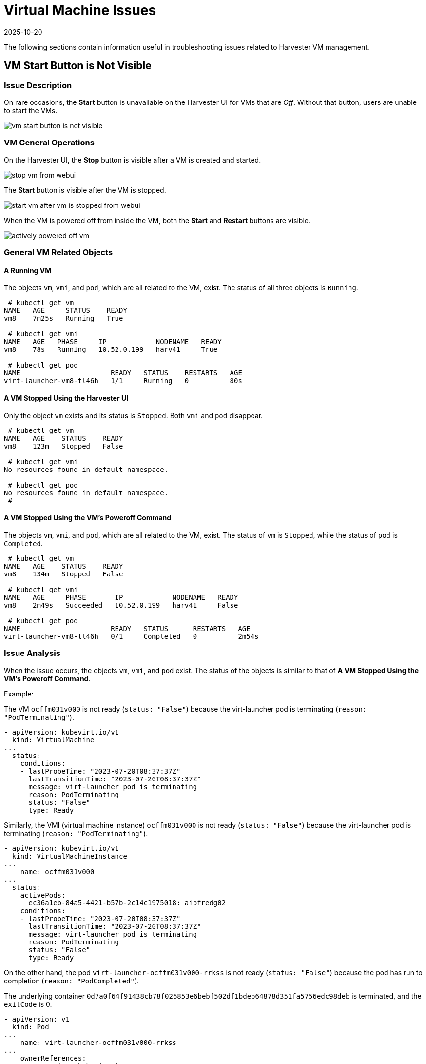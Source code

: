 = Virtual Machine Issues
:revdate: 2025-10-20
:page-revdate: {revdate}

The following sections contain information useful in troubleshooting issues related to Harvester VM management.

== VM Start Button is Not Visible

=== Issue Description

On rare occasions, the *Start* button is unavailable on the Harvester UI for VMs that are _Off_. Without that button, users are unable to start the VMs.

image::troubleshooting/vm-start-button-is-not-visible.png[]

=== VM General Operations

On the Harvester UI, the *Stop* button is visible after a VM is created and started.

image::troubleshooting/stop-vm-from-webui.png[]

The *Start* button is visible after the VM is stopped.

image::troubleshooting/start-vm-after-vm-is-stopped-from-webui.png[]

When the VM is powered off from inside the VM, both the *Start* and *Restart* buttons are visible.

image::troubleshooting/actively-powered-off-vm.png[]

=== General VM Related Objects

==== A Running VM

The objects `vm`, `vmi`, and `pod`, which are all related to the VM, exist. The status of all three objects is `Running`.

----
 # kubectl get vm
NAME   AGE     STATUS    READY
vm8    7m25s   Running   True

 # kubectl get vmi
NAME   AGE   PHASE     IP            NODENAME   READY
vm8    78s   Running   10.52.0.199   harv41     True

 # kubectl get pod
NAME                      READY   STATUS    RESTARTS   AGE
virt-launcher-vm8-tl46h   1/1     Running   0          80s
----

==== A VM Stopped Using the Harvester UI

Only the object `vm` exists and its status is `Stopped`. Both `vmi` and `pod` disappear.

----
 # kubectl get vm
NAME   AGE    STATUS    READY
vm8    123m   Stopped   False

 # kubectl get vmi
No resources found in default namespace.

 # kubectl get pod
No resources found in default namespace.
 #
----

==== A VM Stopped Using the VM's Poweroff Command

The objects `vm`, `vmi`, and `pod`, which are all related to the VM, exist. The status of `vm` is `Stopped`, while the status of `pod` is `Completed`.

----
 # kubectl get vm
NAME   AGE    STATUS    READY
vm8    134m   Stopped   False

 # kubectl get vmi
NAME   AGE     PHASE       IP            NODENAME   READY
vm8    2m49s   Succeeded   10.52.0.199   harv41     False

 # kubectl get pod
NAME                      READY   STATUS      RESTARTS   AGE
virt-launcher-vm8-tl46h   0/1     Completed   0          2m54s
----

=== Issue Analysis

When the issue occurs, the objects `vm`, `vmi`, and `pod` exist. The status of the objects is similar to that of *A VM Stopped Using the VM's Poweroff Command*.

Example:

The VM `ocffm031v000` is not ready (`status: "False"`) because the virt-launcher pod is terminating (`reason: "PodTerminating"`).

----
- apiVersion: kubevirt.io/v1
  kind: VirtualMachine
...
  status:
    conditions:
    - lastProbeTime: "2023-07-20T08:37:37Z"
      lastTransitionTime: "2023-07-20T08:37:37Z"
      message: virt-launcher pod is terminating
      reason: PodTerminating
      status: "False"
      type: Ready
----

Similarly, the VMI (virtual machine instance) `ocffm031v000` is not ready (`status: "False"`) because the virt-launcher pod is terminating (`reason: "PodTerminating"`).

----
- apiVersion: kubevirt.io/v1
  kind: VirtualMachineInstance
...
    name: ocffm031v000
...
  status:
    activePods:
      ec36a1eb-84a5-4421-b57b-2c14c1975018: aibfredg02
    conditions:
    - lastProbeTime: "2023-07-20T08:37:37Z"
      lastTransitionTime: "2023-07-20T08:37:37Z"
      message: virt-launcher pod is terminating
      reason: PodTerminating
      status: "False"
      type: Ready
----

On the other hand, the pod `virt-launcher-ocffm031v000-rrkss` is not ready (`status: "False"`) because the pod has run to completion (`reason: "PodCompleted"`).

The underlying container `0d7a0f64f91438cb78f026853e6bebf502df1bdeb64878d351fa5756edc98deb` is terminated, and the `exitCode` is 0.

----
- apiVersion: v1
  kind: Pod
...
    name: virt-launcher-ocffm031v000-rrkss
...
    ownerReferences:
    - apiVersion: kubevirt.io/v1
...
      kind: VirtualMachineInstance
      name: ocffm031v000
      uid: 8d2cf524-7e73-4713-86f7-89e7399f25db
    uid: ec36a1eb-84a5-4421-b57b-2c14c1975018
...
  status:
    conditions:
    - lastProbeTime: "2023-07-18T13:48:56Z"
      lastTransitionTime: "2023-07-18T13:48:56Z"
      message: the virtual machine is not paused
      reason: NotPaused
      status: "True"
      type: kubevirt.io/virtual-machine-unpaused
    - lastProbeTime: "null"
      lastTransitionTime: "2023-07-18T13:48:55Z"
      reason: PodCompleted
      status: "True"
      type: Initialized
    - lastProbeTime: "null"
      lastTransitionTime: "2023-07-20T08:38:56Z"
      reason: PodCompleted
      status: "False"
      type: Ready
    - lastProbeTime: "null"
      lastTransitionTime: "2023-07-20T08:38:56Z"
      reason: PodCompleted
      status: "False"
      type: ContainersReady
...
    containerStatuses:
    - containerID: containerd://0d7a0f64f91438cb78f026853e6bebf502df1bdeb64878d351fa5756edc98deb
      image: registry.suse.com/suse/sles/15.4/virt-launcher:0.54.0-150400.3.3.2
      imageID: sha256:43bb08efdabb90913534b70ec7868a2126fc128887fb5c3c1b505ee6644453a2
      lastState: {}
      name: compute
      ready: false
      restartCount: 0
      started: false
      state:
        terminated:
          containerID: containerd://0d7a0f64f91438cb78f026853e6bebf502df1bdeb64878d351fa5756edc98deb
          exitCode: 0
          finishedAt: "2023-07-20T08:38:55Z"
          reason: Completed
          startedAt: "2023-07-18T13:50:17Z"
----

A critical difference is that the `Stop` and `Start` actions appear in the `stateChangeRequests` property of `vm`.

----
  status:
    conditions:
...
    printableStatus: Stopped
    stateChangeRequests:
    - action: Stop
      uid: 8d2cf524-7e73-4713-86f7-89e7399f25db
    - action: Start
----

==== Root Cause

The root cause of this issue is under investigation.

It is notable that the https://github.com/harvester/harvester/blob/7357d0b660557566bf9ff2e83790635aea71d1bc/pkg/api/vm/formatter.go#L166[source code] checks the status of `vm` and assumes that the object is starting. No `Start` and `Restart` operations are added to the object.

----
func (vf *vmformatter) canStart(vm *kubevirtv1.VirtualMachine, vmi *kubevirtv1.VirtualMachineInstance) bool {
  if vf.isVMStarting(vm) {
    return false
  }
..
}

func (vf *vmformatter) canRestart(vm *kubevirtv1.VirtualMachine, vmi *kubevirtv1.VirtualMachineInstance) bool {
  if vf.isVMStarting(vm) {
    return false
  }
...
}

func (vf *vmformatter) isVMStarting(vm *kubevirtv1.VirtualMachine) bool {
  for _, req := range vm.Status.StateChangeRequests {
    if req.Action == kubevirtv1.StartRequest {
      return true
    }
  }
  return false
}
----

=== Workaround

To address the issue, you can force delete the pod using the command `kubectl delete pod virt-launcher-ocffm031v000-rrkss -n namespace --force`.

After the pod is successfully deleted, the `Start` button becomes visible again on the Harvester UI.

=== Related Issue

https://github.com/harvester/harvester/issues/4659

== VM Stuck in Starting State with Error Messsage `not a device node`

_Impacted versions: v1.3.0_

=== Issue Description

Some VMs may fail to start and then become unresponsive after the cluster or some nodes are restarted. On the *Dashboard* screen of the Harvester UI, the status of the affected VMs is stuck at _Starting_.

image::troubleshooting/vm-stuck-at-starting.png[]

=== Issue Analysis

The status of the pod related to the affected VM is `CreateContainerError`.

 $ kubectl get pods
 NAME                      READY   STATUS                 RESTARTS   AGE
 virt-launcher-vm1-w9bqs   0/2     CreateContainerError   0          9m39s

The phrase `failed to generate spec: not a device node` can be found in the following:

----
$kubectl get pods -oyaml
apiVersion: v1
items:
  apiVersion: v1
  kind: Pod
  metadata:
...
    containerStatuses:
    - image: registry.suse.com/suse/sles/15.5/virt-launcher:1.1.0-150500.8.6.1
      imageID: ""
      lastState: {}
      name: compute
      ready: false
      restartCount: 0
      started: false
      state:
        waiting:
          message: 'failed to generate container "50f0ec402f6e266870eafb06611850a5a03b2a0a86fdd6e562959719ccc003b5"
            spec: failed to generate spec: not a device node'
          reason: CreateContainerError
----

`kubelet.log` file:

----
file path: /var/lib/rancher/rke2/agent/logs/kubelet.log

E0205 20:44:31.683371    2837 pod_workers.go:1294] "Error syncing pod, skipping" err="failed to \"StartContainer\" for \"compute\" with CreateContainerError: \"failed t
o generate container \\\"255d42ec2e01d45b4e2480d538ecc21865cf461dc7056bc159a80ee68c411349\\\" spec: failed to generate spec: not a device node\"" pod="default/virt-laun
cher-caddytest-9tjzj" podUID=d512bf3e-f215-4128-960a-0658f7e63c7c
----

`containerd.log` file:

----
file path: /var/lib/rancher/rke2/agent/containerd/containerd.log

time="2024-02-21T11:24:00.140298800Z" level=error msg="CreateContainer within sandbox \"850958f388e63f14a683380b3c52e57db35f21c059c0d93666f4fdaafe337e56\" for &ContainerMetadata{Name:compute,Attempt:0,} failed" error="failed to generate container \"5ddad240be2731d5ea5210565729cca20e20694e364e72ba14b58127e231bc79\" spec: failed to generate spec: not a device node"
----

After adding debug information to `containerd`, it identifies the error message `not a device node` is upon the file `pvc-3c1b28fb-*`.

----
time="2024-02-22T15:15:08.557487376Z" level=error msg="CreateContainer within sandbox \"d23af3219cb27228623cf8168ec27e64e836ed44f2b2f9cf784f0529a7f92e1e\" for &ContainerMetadata{Name:compute,Attempt:0,} failed" error="failed to generate container \"e4ed94fb5e9145e8716bcb87aae448300799f345197d52a617918d634d9ca3e1\" spec: failed to generate spec: get device path: /var/lib/kubelet/plugins/kubernetes.io/csi/volumeDevices/publish/pvc-3c1b28fb-683e-4bf5-9869-c9107a0f1732/20291c6b-62c3-4456-be8a-fbeac118ec19 containerPath: /dev/disk-0 error: not a device node"
----

This is a CSI related file, but it is an empty file instead of the expected device file. Then the containerd denied the `CreateContainer` request.

[,console]
----
$ ls /var/lib/kubelet/plugins/kubernetes.io/csi/volumeDevices/publish/pvc-3c1b28fb-683e-4bf5-9869-c9107a0f1732/ -alth
total 8.0K
drwxr-x--- 2 root root 4.0K Feb 22 15:10 .
-rw-r--r-- 1 root root    0 Feb 22 14:28 aa851da3-cee1-45be-a585-26ae766c16ca
-rw-r--r-- 1 root root    0 Feb 22 14:07 20291c6b-62c3-4456-be8a-fbeac118ec19
drwxr-x--- 4 root root 4.0K Feb 22 14:06 ..
-rw-r--r-- 1 root root    0 Feb 21 15:48 4333c9fd-c2c8-4da2-9b5a-1a310f80d9fd
-rw-r--r-- 1 root root    0 Feb 21 09:18 becc0687-b6f5-433e-bfb7-756b00deb61b

$file /var/lib/kubelet/plugins/kubernetes.io/csi/volumeDevices/publish/pvc-3c1b28fb-683e-4bf5-9869-c9107a0f1732/20291c6b-62c3-4456-be8a-fbeac118ec19
: empty
----

The output listed above directly contrasts with the following example, which shows the expected device file of a running VM.

 $ ls  /var/lib/kubelet/plugins/kubernetes.io/csi/volumeDevices/publish/pvc-732f8496-103b-4a08-83af-8325e1c314b7/ -alth
 total 8.0K
 drwxr-x--- 2 root root  4.0K Feb 21 10:53 .
 drwxr-x--- 4 root root  4.0K Feb 21 10:53 ..
 brw-rw---- 1 root root 8, 16 Feb 21 10:53 4883af80-c202-4529-a2c6-4e7f15fe5a9b

==== Root Cause

After the cluster or specific nodes are rebooted, the kubelet calls `NodePublishVolume` for the new pod without first calling `NodeStageVolume`. Moreover, the Longhorn CSI plugin bind mounts the regular file at the staging target path (previously used by the deleted pod) to the target path, and the operation is considered successful.

=== Workaround

Cluster level operation:

. Find the backing pods of the affected VMs and the related Longhorn volumes.
+
----
 $ kubectl get pods
 NAME                      READY   STATUS                 RESTARTS   AGE
 virt-launcher-vm1-nxfm4   0/2     CreateContainerError   0          7m11s

 $ kubectl get pvc -A
 NAMESPACE                  NAME                       STATUS   VOLUME                                     CAPACITY   ACCESS MODES   STORAGECLASS           AGE
 default                    vm1-disk-0-9gc6h           Bound    pvc-f1798969-5b72-4d76-9f0e-64854af7b59c   1Gi        RWX            longhorn-image-fxsqr   7d22h
----

. <<General VM Related Objects,Stop>> the affected VMs from Harvester UI.
+
The VM may stuck in `Stopping`, continue the next step.

. Delete the backing pods forcely.
+
----
 $ kubectl delete pod virt-launcher-vm1-nxfm4 --force
 Warning: Immediate deletion does not wait for confirmation that the running resource has been terminated. The resource may continue to run on the cluster indefinitely.
 pod "virt-launcher-vm1-nxfm4" force deleted
----
+
The VM is off now.
+
image::troubleshooting/vm-is-off.png[]

Node level operation, node by node:

. xref:../hosts/hosts.adoc#_cordoning_a_node[Cordon] a node.
. Unmout all the affected Longhorn volumes in this node.
+
You need to ssh to this node and execute the `sudo -i umount path` command.
+
----
 $ umount /var/lib/kubelet/plugins/kubernetes.io/csi/volumeDevices/pvc-f1798969-5b72-4d76-9f0e-64854af7b59c/dev/*
 umount: /var/lib/kubelet/plugins/kubernetes.io/csi/volumeDevices/pvc-f1798969-5b72-4d76-9f0e-64854af7b59c/dev/4b2ab666-27bd-4e3c-a218-fb3d48a72e69: not mounted.
 umount: /var/lib/kubelet/plugins/kubernetes.io/csi/volumeDevices/pvc-f1798969-5b72-4d76-9f0e-64854af7b59c/dev/6aaf2bbe-f688-4dcd-855a-f9e2afa18862: not mounted.
 umount: /var/lib/kubelet/plugins/kubernetes.io/csi/volumeDevices/pvc-f1798969-5b72-4d76-9f0e-64854af7b59c/dev/91488f09-ff22-45f4-afc0-ca97f67555e7: not mounted.
 umount: /var/lib/kubelet/plugins/kubernetes.io/csi/volumeDevices/pvc-f1798969-5b72-4d76-9f0e-64854af7b59c/dev/bb4d0a15-737d-41c0-946c-85f4a56f072f: not mounted.
 umount: /var/lib/kubelet/plugins/kubernetes.io/csi/volumeDevices/pvc-f1798969-5b72-4d76-9f0e-64854af7b59c/dev/d2a54e32-4edc-4ad8-a748-f7ef7a2cacab: not mounted.
----

. xref:../hosts/hosts.adoc#_cordoning_a_node[Uncordon] this node.
. <<General VM Related Objects,Start>> the affected VMs from harvester UI.
+
Wait some time, the VM will run successfully.
+
image::troubleshooting/start-vm-and-run.png[]
+
The newly generated csi file is an expected device file.
+
----
 $ ls /var/lib/kubelet/plugins/kubernetes.io/csi/volumeDevices/publish/pvc-f1798969-5b72-4d76-9f0e-64854af7b59c/ -alth
 ...
 brw-rw---- 1 root root 8, 64 Mar  6 11:47 7beb531d-a781-4775-ba5e-8773773d77f1
----

=== Related Issues

* https://github.com/harvester/harvester/issues/5109
* https://github.com/longhorn/longhorn/issues/8009

== Virtual Machine IP Address Not Displayed

=== Issue Description

The **Virtual Machines** screen on the Harvester UI does not display the IP address of a newly created or imported virtual machine.

=== Issue Analysis

This issue usually occurs when the `qemu-guest-agent` package is not installed on the virtual machine. To determine if this is the root cause, check the status of the `VirtualMachineInstance` object.

[,shell]
----
$ kubectl get vmi -n <NAMESPACE> <NAME> -ojsonpath='{.status.interfaces[0].infoSource}'
----

The output does not contain the string `guest-agent` when the `qemu-guest-agent` package is not installed.

=== Workaround

You can xref:../virtual-machines/create-vm.adoc#_installing_the_qemu_guest_agent[install the QEMU guest agent] by editing the virtual machine configuration.

. On the Harvester UI, go to *Virtual Machines*.

. Locate the affected virtual machine, and then select *⋮ -> Edit Config*.

. On the *Advanced Options* tab, under *Cloud Config*, select *Install guest agent*.

. Click *Save*.

However, cloud-init is run only once (when the virtual machine is started for the first time). To apply new *Cloud Config* settings, you must delete the cloud-init directory in the virtual machine.

[,shell]
----
$ sudo rm -rf /var/lib/cloud/*
----

After deleting the directory, you must restart the virtual machine so that cloud-init is run again and the `qemu-guest-agent` package is installed.

=== Related Issue

https://github.com/harvester/harvester/issues/6644

== Unschedulable virtual machines

A virtual machine may be marked `Unschedulable` because of an unsatisfied affinity rule.

Specifically, the `VirtualMachine` object contains an affinity rule similar to the following:

[,yaml]
----
apiVersion: kubevirt.io/v1
kind: VirtualMachine
metadata:
  name: vm100
  namespace: default
    spec:
      affinity:
        nodeAffinity:
          requiredDuringSchedulingIgnoredDuringExecution:
            nodeSelectorTerms:
              - matchExpressions:
                  - key: network.harvesterhci.io/cn2
                    operator: In
                    values:
                      - 'true'
----

The pod status is `Pending`, and the error message indicates that no node meets the affinity rule's criteria.

Example:

[,shell]
----
$ kubectl get pods
NAME                        READY   STATUS    RESTARTS   AGE
virt-launcher-vm100-f4nh4   0/2     Pending   0          5m12s
$ kubectl get pods virt-launcher-vm100-f4nh4 -oyaml
apiVersion: v1
kind: Pod
metadata:
  name: virt-launcher-vm100-f4nh4
  namespace: default
spec:
  affinity:
    nodeAffinity:
      requiredDuringSchedulingIgnoredDuringExecution:
        nodeSelectorTerms:
        - matchExpressions:
          - key: network.harvesterhci.io/cn2
            operator: In
            values:
            - "true"
...
status:
  conditions:
  - lastProbeTime: null
    lastTransitionTime: "2025-07-28T16:21:56Z"
    message: '0/2 nodes are available: 1 node(s) didn''t match Pod''s node affinity/selector,
      1 node(s) had untolerated taint {node.kubernetes.io/unreachable: }. preemption:
      0/2 nodes are available: 2 Preemption is not helpful for scheduling.'
    reason: Unschedulable
    status: "False"
    type: PodScheduled
...
----

=== Root cause

{harvester-product-name} may xref:virtual-machines/create-vm.adoc#_automatically_applied_affinity_rules[automatically apply affinity rules] based on how a virtual machine is configured. In the example, the virtual machine `vm100` attaches to the cluster network `cn2`, and {harvester-product-name} applies the affinity rule `network.harvesterhci.io/cn2`. However, no nodes meet the rule's criteria, so the virtual machine cannot be scheduled.

=== Solution

To ensure that the `Pending` pod can be scheduled, verify that the cluster network (for example, `cn2`) is configured on the active nodes and that the corresponding label (for example, `network.harvesterhci.io/cn2`) is applied to those same nodes.